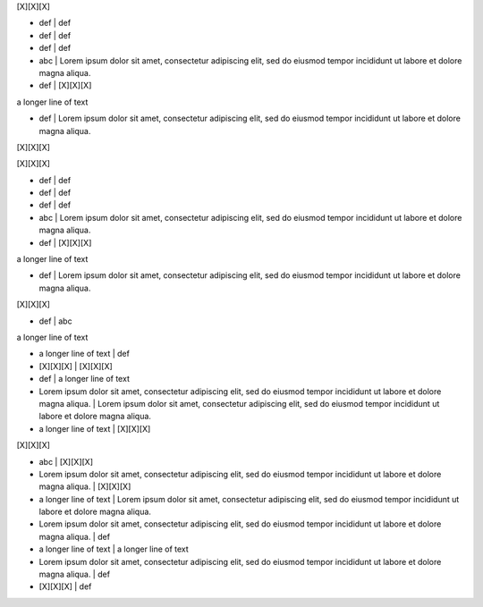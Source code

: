 .. section:: columns=3

[X][X][X]

- def | def
- def | def
- def | def
- abc | Lorem ipsum dolor sit amet, consectetur adipiscing elit, sed do eiusmod tempor incididunt ut labore et dolore magna aliqua. 
- def | [X][X][X]

a longer line of text

- def | Lorem ipsum dolor sit amet, consectetur adipiscing elit, sed do eiusmod tempor incididunt ut labore et dolore magna aliqua. 

[X][X][X]

[X][X][X]

- def | def
- def | def
- def | def
- abc | Lorem ipsum dolor sit amet, consectetur adipiscing elit, sed do eiusmod tempor incididunt ut labore et dolore magna aliqua. 
- def | [X][X][X]

a longer line of text

- def | Lorem ipsum dolor sit amet, consectetur adipiscing elit, sed do eiusmod tempor incididunt ut labore et dolore magna aliqua. 

[X][X][X]

- def | abc

a longer line of text

- a longer line of text | def
- [X][X][X] | [X][X][X]
- def | a longer line of text
- Lorem ipsum dolor sit amet, consectetur adipiscing elit, sed do eiusmod tempor incididunt ut labore et dolore magna aliqua.  | Lorem ipsum dolor sit amet, consectetur adipiscing elit, sed do eiusmod tempor incididunt ut labore et dolore magna aliqua. 
- a longer line of text | [X][X][X]

[X][X][X]

- abc | [X][X][X]
- Lorem ipsum dolor sit amet, consectetur adipiscing elit, sed do eiusmod tempor incididunt ut labore et dolore magna aliqua.  | [X][X][X]
- a longer line of text | Lorem ipsum dolor sit amet, consectetur adipiscing elit, sed do eiusmod tempor incididunt ut labore et dolore magna aliqua. 
- Lorem ipsum dolor sit amet, consectetur adipiscing elit, sed do eiusmod tempor incididunt ut labore et dolore magna aliqua.  | def
- a longer line of text | a longer line of text
- Lorem ipsum dolor sit amet, consectetur adipiscing elit, sed do eiusmod tempor incididunt ut labore et dolore magna aliqua.  | def
- [X][X][X] | def

.. styles::
 default-block
   margin:5
 default-sheet
   margin:0 padding:0